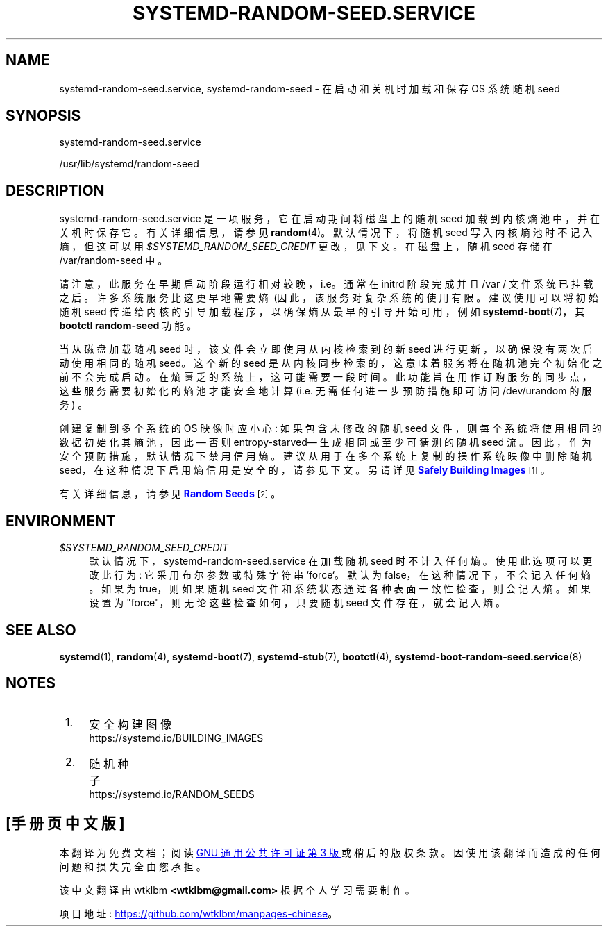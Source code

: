 .\" -*- coding: UTF-8 -*-
'\" t
.\"*******************************************************************
.\"
.\" This file was generated with po4a. Translate the source file.
.\"
.\"*******************************************************************
.TH SYSTEMD\-RANDOM\-SEED\&.SERVICE 8 "" "systemd 253" systemd\-random\-seed.service
.ie  \n(.g .ds Aq \(aq
.el       .ds Aq '
.\" -----------------------------------------------------------------
.\" * Define some portability stuff
.\" -----------------------------------------------------------------
.\" ~~~~~~~~~~~~~~~~~~~~~~~~~~~~~~~~~~~~~~~~~~~~~~~~~~~~~~~~~~~~~~~~~
.\" http://bugs.debian.org/507673
.\" http://lists.gnu.org/archive/html/groff/2009-02/msg00013.html
.\" ~~~~~~~~~~~~~~~~~~~~~~~~~~~~~~~~~~~~~~~~~~~~~~~~~~~~~~~~~~~~~~~~~
.\" -----------------------------------------------------------------
.\" * set default formatting
.\" -----------------------------------------------------------------
.\" disable hyphenation
.nh
.\" disable justification (adjust text to left margin only)
.ad l
.\" -----------------------------------------------------------------
.\" * MAIN CONTENT STARTS HERE *
.\" -----------------------------------------------------------------
.SH NAME
systemd\-random\-seed.service, systemd\-random\-seed \- 在启动和关机时加载和保存 OS 系统随机 seed
.SH SYNOPSIS
.PP
systemd\-random\-seed\&.service
.PP
/usr/lib/systemd/random\-seed
.SH DESCRIPTION
.PP
systemd\-random\-seed\&.service 是一项服务，它在启动期间将磁盘上的随机 seed
加载到内核熵池中，并在关机时保存它。有关详细信息，请参见 \fBrandom\fP(4)\&。默认情况下，将随机 seed 写入内核熵池时不记入熵，但这可以用
\fI$SYSTEMD_RANDOM_SEED_CREDIT\fP 更改，见下文 \&。在磁盘上，随机 seed 存储在 /var/random\-seed\&
中。
.PP
请注意，此服务在早期启动阶段运行相对较晚，i\&.e\&。通常在 initrd 阶段完成并且 /var / 文件系统已挂载之后
\&。许多系统服务比这更早地需要熵 \ (因此，该服务对复杂系统的使用有限 \&。建议使用可以将初始随机 seed
传递给内核的引导加载程序，以确保熵从最早的引导开始可用，例如 \fBsystemd\-boot\fP(7)，其 \fBbootctl random\-seed\fP
功能 \&。
.PP
当从磁盘加载随机 seed 时，该文件会立即使用从内核检索到的新 seed 进行更新，以确保没有两次启动使用相同的随机 seed\&。这个新的 seed
是从内核同步检索的，这意味着服务将在随机池完全初始化之前不会完成启动 \&。在熵匮乏的系统上，这可能需要一段时间
\&。此功能旨在用作订购服务的同步点，这些服务需要初始化的熵池才能安全地计算 (i\&.e\&. 无需任何进一步预防措施即可访问
/dev/urandom 的服务) \&。
.PP
创建复制到多个系统的 OS 映像时应小心: 如果包含未修改的随机 seed 文件，则每个系统将使用相同的数据初始化其熵池，因此 \(em 否则
entropy\-starved\(em 生成相同或至少可猜测的随机 seed 流
\&。因此，作为安全预防措施，默认情况下禁用信用熵。建议从用于在多个系统上复制的操作系统映像中删除随机
seed，在这种情况下启用熵信用是安全的，请参见下文 \&。另请详见 \m[blue]\fBSafely Building Images\fP\m[]\&\s-2\u[1]\d\s+2\&。
.PP
有关详细信息，请参见 \m[blue]\fBRandom Seeds\fP\m[]\&\s-2\u[2]\d\s+2\&。
.SH ENVIRONMENT
.PP
\fI$SYSTEMD_RANDOM_SEED_CREDIT\fP
.RS 4
默认情况下，systemd\-random\-seed\&.service 在加载随机 seed\& 时不计入任何熵。使用此选项可以更改此行为:
它采用布尔参数或特殊字符串 `force`\&。默认为 false，在这种情况下，不会记入任何熵 \&。如果为 true，则如果随机 seed
文件和系统状态通过各种表面一致性检查 \&，则会记入熵。如果设置为 "force"，则无论这些检查如何，只要随机 seed 文件存在 \&，就会记入熵。
.RE
.SH "SEE ALSO"
.PP
\fBsystemd\fP(1), \fBrandom\fP(4), \fBsystemd\-boot\fP(7), \fBsystemd\-stub\fP(7),
\fBbootctl\fP(4), \fBsystemd\-boot\-random\-seed.service\fP(8)
.SH NOTES
.IP " 1." 4
安全构建图像
.RS 4
\%https://systemd.io/BUILDING_IMAGES
.RE
.IP " 2." 4
随机种子
.RS 4
\%https://systemd.io/RANDOM_SEEDS
.RE
.PP
.SH [手册页中文版]
.PP
本翻译为免费文档；阅读
.UR https://www.gnu.org/licenses/gpl-3.0.html
GNU 通用公共许可证第 3 版
.UE
或稍后的版权条款。因使用该翻译而造成的任何问题和损失完全由您承担。
.PP
该中文翻译由 wtklbm
.B <wtklbm@gmail.com>
根据个人学习需要制作。
.PP
项目地址:
.UR \fBhttps://github.com/wtklbm/manpages-chinese\fR
.ME 。
